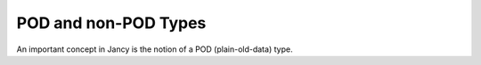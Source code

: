 POD and non-POD Types
=====================

An important concept in Jancy is the notion of a POD (plain-old-data) type.
